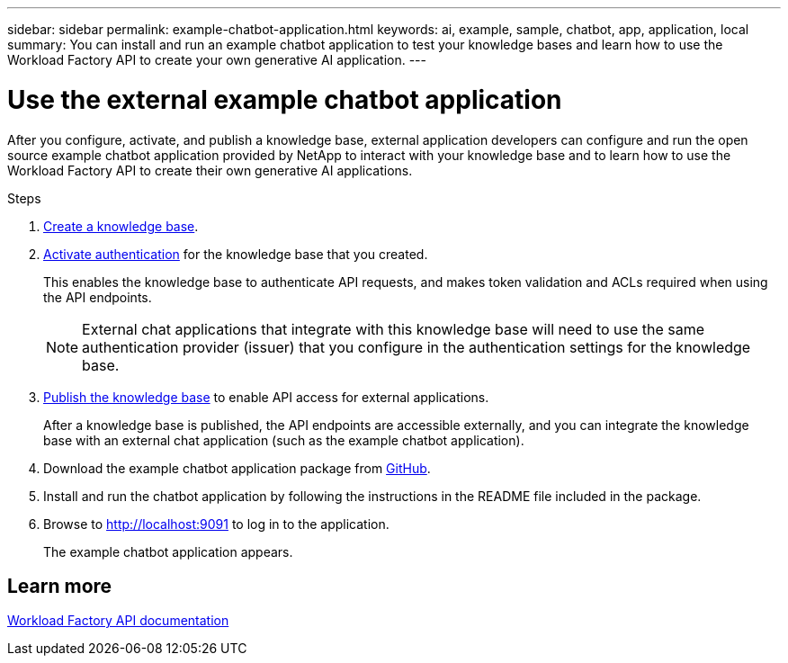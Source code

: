 ---
sidebar: sidebar
permalink: example-chatbot-application.html
keywords: ai, example, sample, chatbot, app, application, local
summary: You can install and run an example chatbot application to test your knowledge bases and learn how to use the Workload Factory API to create your own generative AI application.
---

= Use the external example chatbot application
:icons: font
:imagesdir: ./media/

[.lead]
After you configure, activate, and publish a knowledge base, external application developers can configure and run the open source example chatbot application provided by NetApp to interact with your knowledge base and to learn how to use the Workload Factory API to create their own generative AI applications.

.Steps

. link:create-knowledgebase.html[Create a knowledge base].
. link:activate-authentication.html[Activate authentication] for the knowledge base that you created.
+
This enables the knowledge base to authenticate API requests, and makes token validation and ACLs required when using the API endpoints. 
+
NOTE: External chat applications that integrate with this knowledge base will need to use the same authentication provider (issuer) that you configure in the authentication settings for the knowledge base.
. link:publish-knowledgebase.html[Publish the knowledge base] to enable API access for external applications.
+
After a knowledge base is published, the API endpoints are accessible externally, and you can integrate the knowledge base with an external chat application (such as the example chatbot application).
. Download the example chatbot application package from https://github.com/NetApp/FSx-ONTAP-samples-scripts/tree/main/AI/GenAI-ChatBot-application-sample[GitHub^].
. Install and run the chatbot application by following the instructions in the README file included in the package.
. Browse to http://localhost:9091[http://localhost:9091] to log in to the application.
+
The example chatbot application appears.

== Learn more
https://console.workloads.netapp.com/api-doc[Workload Factory API documentation]


 





